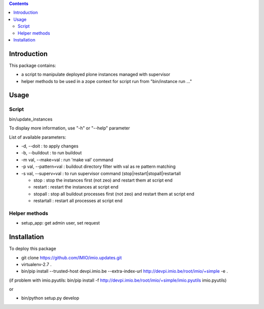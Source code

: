 .. contents::

Introduction
############

This package contains:

* a script to manipulate deployed plone instances managed with supervisor
* helper methods to be used in a zope context for script run from "bin/instance run ..."

Usage
#####

Script
------
bin/update_instances

To display more information, use "-h" or "--help" parameter

List of available parameters:

* -d, --doit : to apply changes
* -b, --buildout : to run buildout
* -m val, --make=val : run 'make val' command
* -p val, --pattern=val : buildout directory filter with val as re pattern matching
* -s val, --superv=val : to run supervisor command (stop|restart|stopall|restartall

  * 	stop : stop the instances first (not zeo) and restart them at script end
  * 	restart : restart the instances at script end
  * 	stopall : stop all buildout processes first (not zeo) and restart them at script end
  * 	restartall : restart all processes at script end

Helper methods
--------------

* setup_app: get admin user, set request

Installation
############

To deploy this package

* git clone https://github.com/IMIO/imio.updates.git
* virtualenv-2.7 .
* bin/pip install --trusted-host devpi.imio.be --extra-index-url http://devpi.imio.be/root/imio/+simple -e .

(if problem with imio.pyutils: bin/pip install -f http://devpi.imio.be/root/imio/+simple/imio.pyutils imio.pyutils)

or

* bin/python setup.py develop
